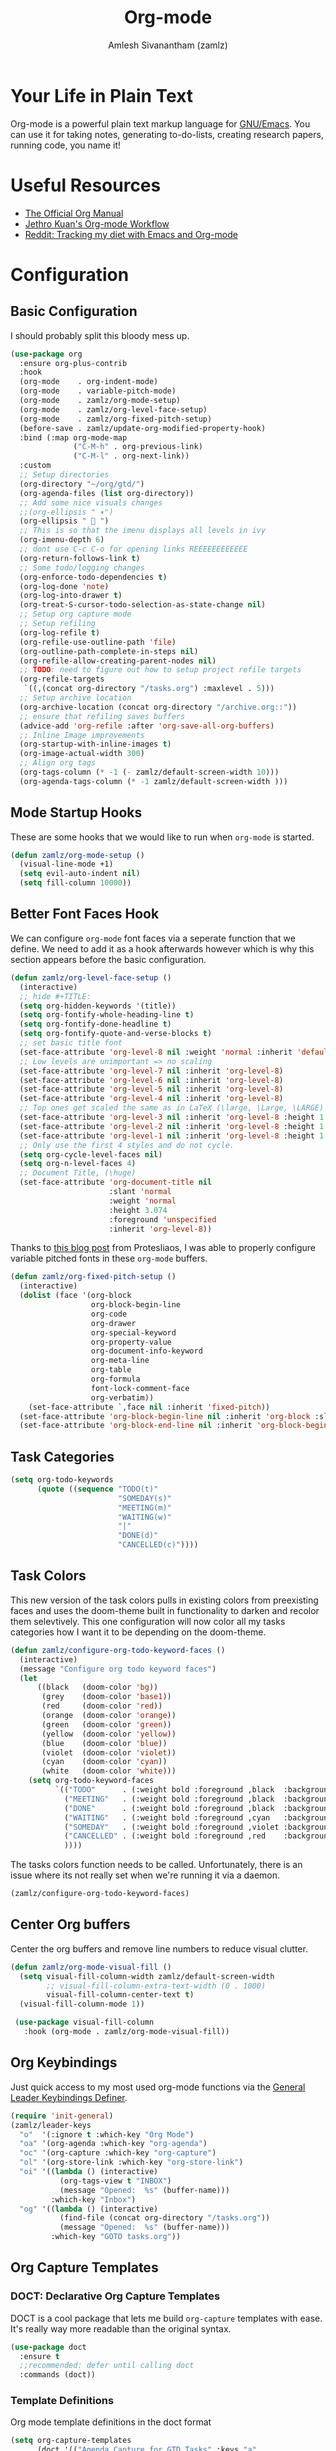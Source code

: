 #+TITLE: Org-mode
#+AUTHOR: Amlesh Sivanantham (zamlz)
#+ROAM_KEY: https://orgmode.org/
#+ROAM_ALIAS:
#+ROAM_TAGS: CONFIG SOFTWARE EMACS
#+CREATED: [2021-03-27 Sat 00:18]
#+LAST_MODIFIED: [2021-05-29 Sat 13:18:02]
#+STARTUP: content

* Your Life in Plain Text
#+DOWNLOADED: screenshot @ 2021-03-31 18:49:35
[[file:data/org_mode_logo.png]]

Org-mode is a powerful plain text markup language for [[file:emacs.org][GNU/Emacs]]. You can use it for taking notes, generating to-do-lists, creating research papers, running code, you name it!

* Useful Resources
- [[https://orgmode.org/manual/index.html][The Official Org Manual]]
- [[https://blog.jethro.dev/posts/org_mode_workflow_preview/][Jethro Kuan's Org-mode Workflow]]
- [[https://www.reddit.com/r/orgmode/comments/i2d75e/tracking_my_diet_with_emacs_and_orgmode/][Reddit: Tracking my diet with Emacs and Org-mode]]

* Configuration
:PROPERTIES:
:header-args:emacs-lisp: :tangle ~/.config/emacs/lisp/init-org.el :comments both :mkdirp yes
:END:
** Basic Configuration

I should probably split this bloody mess up.

#+begin_src emacs-lisp
(use-package org
  :ensure org-plus-contrib
  :hook
  (org-mode    . org-indent-mode)
  (org-mode    . variable-pitch-mode)
  (org-mode    . zamlz/org-mode-setup)
  (org-mode    . zamlz/org-level-face-setup)
  (org-mode    . zamlz/org-fixed-pitch-setup)
  (before-save . zamlz/update-org-modified-property-hook)
  :bind (:map org-mode-map
              ("C-M-h" . org-previous-link)
              ("C-M-l" . org-next-link))
  :custom
  ;; Setup directories
  (org-directory "~/org/gtd/")
  (org-agenda-files (list org-directory))
  ;; Add some nice visuals changes
  ;;(org-ellipsis " ▾")
  (org-ellipsis "  ")
  ;; This is so that the imenu displays all levels in ivy
  (org-imenu-depth 6)
  ;; dont use C-c C-o for opening links REEEEEEEEEEEE
  (org-return-follows-link t)
  ;; Some todo/logging changes
  (org-enforce-todo-dependencies t)
  (org-log-done 'note)
  (org-log-into-drawer t)
  (org-treat-S-cursor-todo-selection-as-state-change nil)
  ;; Setup org capture mode
  ;; Setup refiling
  (org-log-refile t)
  (org-refile-use-outline-path 'file)
  (org-outline-path-complete-in-steps nil)
  (org-refile-allow-creating-parent-nodes nil)
  ;; TODO: need to figure out how to setup project refile targets
  (org-refile-targets
   `((,(concat org-directory "/tasks.org") :maxlevel . 5)))
  ;; Setup archive location
  (org-archive-location (concat org-directory "/archive.org::"))
  ;; ensure that refiling saves buffers
  (advice-add 'org-refile :after 'org-save-all-org-buffers)
  ;; Inline Image improvements
  (org-startup-with-inline-images t)
  (org-image-actual-width 300)
  ;; Align org tags
  (org-tags-column (* -1 (- zamlz/default-screen-width 10)))
  (org-agenda-tags-column (* -1 zamlz/default-screen-width )))
#+end_src

** Mode Startup Hooks

These are some hooks that we would like to run when =org-mode= is started.

#+begin_src emacs-lisp
(defun zamlz/org-mode-setup ()
  (visual-line-mode +1)
  (setq evil-auto-indent nil)
  (setq fill-column 10000))
#+end_src

** Better Font Faces Hook

We can configure =org-mode= font faces via a seperate function that we define. We need to add it as a hook afterwards however which is why this section appears before the basic configuration.

#+begin_src emacs-lisp
(defun zamlz/org-level-face-setup ()
  (interactive)
  ;; hide #+TITLE:
  (setq org-hidden-keywords '(title))
  (setq org-fontify-whole-heading-line t)
  (setq org-fontify-done-headline t)
  (setq org-fontify-quote-and-verse-blocks t)
  ;; set basic title font
  (set-face-attribute 'org-level-8 nil :weight 'normal :inherit 'default :slant 'italic)
  ;; Low levels are unimportant => no scaling
  (set-face-attribute 'org-level-7 nil :inherit 'org-level-8)
  (set-face-attribute 'org-level-6 nil :inherit 'org-level-8)
  (set-face-attribute 'org-level-5 nil :inherit 'org-level-8)
  (set-face-attribute 'org-level-4 nil :inherit 'org-level-8)
  ;; Top ones get scaled the same as in LaTeX (\large, \Large, \LARGE)
  (set-face-attribute 'org-level-3 nil :inherit 'org-level-8 :height 1.2) ;\large
  (set-face-attribute 'org-level-2 nil :inherit 'org-level-8 :height 1.44) ;\Large
  (set-face-attribute 'org-level-1 nil :inherit 'org-level-8 :height 1.728) ;\LARGE
  ;; Only use the first 4 styles and do not cycle.
  (setq org-cycle-level-faces nil)
  (setq org-n-level-faces 4)
  ;; Document Title, (\huge)
  (set-face-attribute 'org-document-title nil
                      :slant 'normal
                      :weight 'normal
                      :height 3.074
                      :foreground 'unspecified
                      :inherit 'org-level-8))
#+end_src

Thanks to [[https://protesilaos.com/codelog/2020-07-17-emacs-mixed-fonts-org/][this blog post]] from Protesliaos, I was able to properly configure variable pitched fonts in these =org-mode= buffers.

#+begin_src emacs-lisp
(defun zamlz/org-fixed-pitch-setup ()
  (interactive)
  (dolist (face '(org-block
                  org-block-begin-line
                  org-code
                  org-drawer
                  org-special-keyword
                  org-property-value
                  org-document-info-keyword
                  org-meta-line
                  org-table
                  org-formula
                  font-lock-comment-face
                  org-verbatim))
    (set-face-attribute `,face nil :inherit 'fixed-pitch))
  (set-face-attribute 'org-block-begin-line nil :inherit 'org-block :slant 'italic)
  (set-face-attribute 'org-block-end-line nil :inherit 'org-block-begin-line :slant 'italic))
#+end_src

** Task Categories

#+begin_src emacs-lisp
(setq org-todo-keywords
      (quote ((sequence "TODO(t)"
                        "SOMEDAY(s)"
                        "MEETING(m)"
                        "WAITING(w)"
                        "|"
                        "DONE(d)"
                        "CANCELLED(c)"))))
#+end_src

** Task Colors

This new version of the task colors pulls in existing colors from preexisting faces and uses the doom-theme built in functionality to darken and recolor them selevtively. This one configuration will now color all my tasks categories how I want it to be depending on the doom-theme.

#+begin_src emacs-lisp
(defun zamlz/configure-org-todo-keyword-faces ()
  (interactive)
  (message "Configure org todo keyword faces")
  (let
      ((black   (doom-color 'bg))
       (grey    (doom-color 'base1))
       (red     (doom-color 'red))
       (orange  (doom-color 'orange))
       (green   (doom-color 'green))
       (yellow  (doom-color 'yellow))
       (blue    (doom-color 'blue))
       (violet  (doom-color 'violet))
       (cyan    (doom-color 'cyan))
       (white   (doom-color 'white)))
    (setq org-todo-keyword-faces
          `(("TODO"      . (:weight bold :foreground ,black  :background ,red))
            ("MEETING"   . (:weight bold :foreground ,black  :background ,violet))
            ("DONE"      . (:weight bold :foreground ,black  :background ,green))
            ("WAITING"   . (:weight bold :foreground ,cyan   :background ,grey))
            ("SOMEDAY"   . (:weight bold :foreground ,violet :background ,grey))
            ("CANCELLED" . (:weight bold :foreground ,red    :background ,grey))
            ))))
#+end_src

The tasks colors function needs to be called. Unfortunately, there is an issue where its not really set when we're running it via a daemon.

#+begin_src emacs-lisp
(zamlz/configure-org-todo-keyword-faces)
#+end_src

** Center Org buffers

Center the org buffers and remove line numbers to reduce visual clutter.

#+begin_src emacs-lisp
(defun zamlz/org-mode-visual-fill ()
  (setq visual-fill-column-width zamlz/default-screen-width
        ;; visual-fill-column-extra-text-width (0 . 1000)
        visual-fill-column-center-text t)
  (visual-fill-column-mode 1))

 (use-package visual-fill-column
   :hook (org-mode . zamlz/org-mode-visual-fill))
#+end_src

** Org Keybindings

Just quick access to my most used org-mode functions via the [[file:general_el.org][General Leader Keybindings Definer]].

#+begin_src emacs-lisp
(require 'init-general)
(zamlz/leader-keys
  "o"  '(:ignore t :which-key "Org Mode")
  "oa" '(org-agenda :which-key "org-agenda")
  "oc" '(org-capture :which-key "org-capture")
  "ol" '(org-store-link :which-key "org-store-link")
  "oi" '((lambda () (interactive)
           (org-tags-view t "INBOX")
           (message "Opened:  %s" (buffer-name)))
         :which-key "Inbox")
  "og" '((lambda () (interactive)
           (find-file (concat org-directory "/tasks.org"))
           (message "Opened:  %s" (buffer-name)))
         :which-key "GOTO tasks.org"))
#+end_src

** Org Capture Templates
*** DOCT: Declarative Org Capture Templates

DOCT is a cool package that lets me build =org-capture= templates with ease. It's really way more readable than the original syntax.

#+begin_src emacs-lisp
(use-package doct
  :ensure t
  ;;recommended: defer until calling doct
  :commands (doct))
#+end_src

*** Template Definitions

Org mode template definitions in the doct format

#+begin_src emacs-lisp
(setq org-capture-templates
      (doct '(("Agenda Capture for GTD Tasks" :keys "a"
               :file "tasks.org"
               :headline "Inbox"
               :type entry
               :prepend t
               :template ("* %{todo-state} %^{Description} :INBOX:"
                          ":PROPERTIES:"
                          ":Created: %U"
                          ":END:"
                          "%?")
               :children (("Todo Task" :keys "t"
                           :todo-state "TODO")
                          ("Routine/Habit" :keys "r"
                           :todo-state "ROUTINE")
                          ("Project Group" :keys "p"
                           :todo-state "PROJECT")
                          ("Someday/Maybe" :keys "s"
                           :todo-state "SOMEDAY")
                          ("Meeting/Appointment" :keys "m"
                           :todo-state "MEETING"))))))
#+end_src

** Org Make TOC

Dynamically make table of contents in org files

#+begin_src emacs-lisp
(use-package org-make-toc
  :after org
  :hook (org-mode . org-make-toc-mode))
#+end_src

** LaTeX Inline Preview

Pretty straightforward except that you need to have [[file:latex.org][LaTeX]] installed and also =dvipng= as well. We'll add =dvipng= to this file's package set.

/Need to figure out how to configure the size of the generated latex image./

#+begin_src emacs-lisp
(setq org-startup-with-latex-preview t)
(setq org-highlight-latex-and-related '(native script entities))
(with-eval-after-load 'org
  (setq org-format-latex-options (plist-put org-format-latex-options :scale 2.0))
  (setq org-preview-latex-image-directory  "/tmp/ltximg/")
  (add-to-list 'org-src-block-faces '("latex" (:inherit default :extend t))))
#+end_src

** Org Latex FragTog

[[https://github.com/io12/org-fragtog][github:io12/org-fragtog]] basically toggles latex fragements when you hover over them. Here is some inline latex to test it with: \(\int_0^1\frac{x^3}{3}\). And now where is some more but on a seperate line:

\[\sqrt{\beta^2+5}-\sum_{\phi=1}^\infty \frac{x^\phi-1}{\Gamma(x)}\]

#+begin_src emacs-lisp
(use-package org-fragtog
  :hook (org-mode . org-fragtog-mode))
#+end_src

** Habit Tracking

Enables habit tracking in =org-mode= via =org-habit=.

#+begin_src emacs-lisp
(with-eval-after-load 'org
  (add-to-list 'org-modules 'org-habit t)
  (setq org-habit-graph-column 40)
  (setq org-habit-preceding-days 28)
  (setq org-habit-following-days 7)
  (setq org-habit-show-habits-only-for-today t)
  (setq org-habit-show-all-today t)
  (setq org-habit-show-done-always-green t))
#+end_src

** Org Download

This package should let me quickly download images from web browsers and have images in my clipboard and paste them into my org files.

#+begin_src emacs-lisp
(use-package org-download
  :custom
  (org-download-image-dir "./data")
  (org-download-heading-lvl nil)
  (org-download-method 'directory))
#+end_src

** Org Last Modified Timestamp

The following allows any =#+LAST_MODIFIED= headers to be updated on file-save.

#+begin_src emacs-lisp
(defun zamlz/update-org-modified-property-hook ()
  "If an org file contains a '#+LAST_MODIFIED' property,
  update it to contain the current date/time"
  (when (eq major-mode 'org-mode)
    (interactive)
    (save-excursion
      (widen)
      (goto-char (point-min))
      (when (re-search-forward "^#\\+LAST_MODIFIED:" (point-max) t)
        (progn
          (delete-region (point) (save-excursion (move-end-of-line 1) (point)))
          (insert (format-time-string " [%Y-%m-%d %a %H:%M:%S]") ))))))
#+end_src

** Custom Link Types

The variable =org-link-abbrev-alist= provides us a powerful way of defining our own link types to be used within org-mode. Let's define one for Google Maps below. Now to use it, we simply need to type =[[gmap:UCSC, Santa Cruz][UCSC]]= and we'll have a link open up to google maps!

#+begin_src emacs-lisp
(setq org-link-abbrev-alist
      '(("gmap" . "http://maps.google.com/maps?q=%s")))
#+end_src

** Pretty Tables

#+begin_src emacs-lisp
(use-package org-pretty-table
  :straight (org-pretty-table :type git :host github :repo "Fuco1/org-pretty-table")
  :hook (org-mode . org-pretty-table-mode))
#+end_src

** Feature Provider

#+begin_src emacs-lisp
(provide 'init-org)
#+end_src
